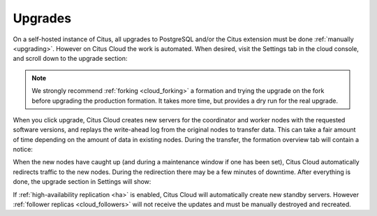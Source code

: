 Upgrades
########

On a self-hosted instance of Citus, all upgrades to PostgreSQL and/or the Citus extension must be done :ref:`manually <upgrading>`.  However on Citus Cloud the work is automated. When desired, visit the Settings tab in the cloud console, and scroll down to the upgrade section:

.. image:: ../images/cloud-upgrade-formation.png

.. note::

  We strongly recommend :ref:`forking <cloud_forking>` a formation and trying the upgrade on the fork before upgrading the production formation. It takes more time, but provides a dry run for the real upgrade.

When you click upgrade, Citus Cloud creates new servers for the coordinator and worker nodes with the requested software versions, and replays the write-ahead log from the original nodes to transfer data. This can take a fair amount of time depending on the amount of data in existing nodes. During the transfer, the formation overview tab will contain a notice:

.. image:: ../images/cloud-upgrading.png

When the new nodes have caught up (and during a maintenance window if one has been set), Citus Cloud automatically redirects traffic to the new nodes. During the redirection there may be a few minutes of downtime. After everything is done, the upgrade section in Settings will show:

.. image:: ../images/cloud-upgrade-complete.png

If :ref:`high-availability replication <ha>` is enabled, Citus Cloud will automatically create new standby servers. However :ref:`follower replicas <cloud_followers>` will not receive the updates and must be manually destroyed and recreated.
